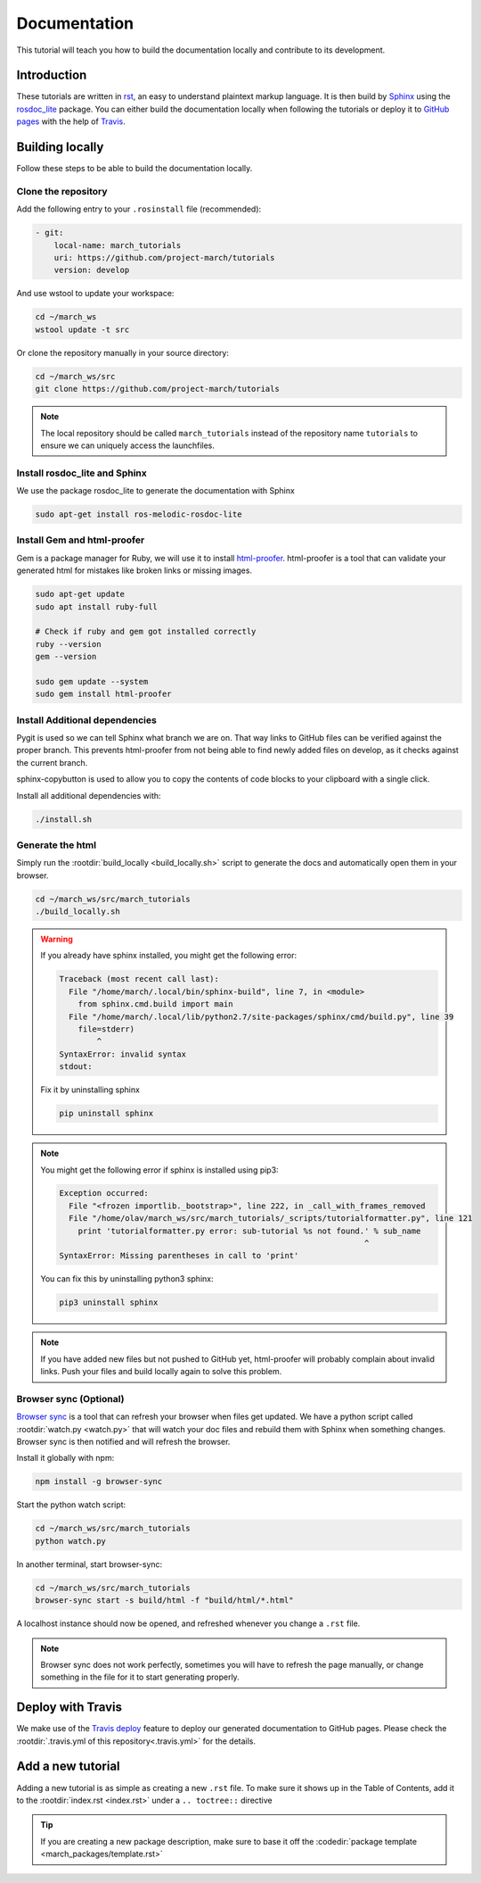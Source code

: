 Documentation
=============
.. inclusion-introduction-start

This tutorial will teach you how to build the documentation locally and contribute to its development.

.. inclusion-introduction-end

Introduction
^^^^^^^^^^^^
These tutorials are written in `rst <http://docutils.sourceforge.net/rst.html>`_, an easy to understand plaintext markup language.
It is then build by `Sphinx <http://www.sphinx-doc.org/en/master/>`_ using the `rosdoc_lite <http://wiki.ros.org/rosdoc_lite>`_ package.
You can either build the documentation locally when following the tutorials or deploy it to `GitHub pages <https://pages.github.com/>`_ with the help of `Travis <https://travis-ci.org>`_.

Building locally
^^^^^^^^^^^^^^^^
Follow these steps to be able to build the documentation locally.

Clone the repository
--------------------
Add the following entry to your ``.rosinstall`` file (recommended):

.. code::

  - git:
      local-name: march_tutorials
      uri: https://github.com/project-march/tutorials
      version: develop

And use wstool to update your workspace:

.. code::

  cd ~/march_ws
  wstool update -t src

Or clone the repository manually in your source directory:

.. code::

  cd ~/march_ws/src
  git clone https://github.com/project-march/tutorials

.. note:: The local repository should be called ``march_tutorials`` instead of the repository name ``tutorials`` to ensure we can uniquely access the launchfiles.

Install rosdoc_lite and Sphinx
------------------------------
We use the package rosdoc_lite to generate the documentation with Sphinx

.. code::

  sudo apt-get install ros-melodic-rosdoc-lite


Install Gem and html-proofer
----------------------------
Gem is a package manager for Ruby, we will use it to install `html-proofer <https://github.com/gjtorikian/html-proofer>`_.
html-proofer is a tool that can validate your generated html for mistakes like broken links or missing images.

.. code::

   sudo apt-get update
   sudo apt install ruby-full

   # Check if ruby and gem got installed correctly
   ruby --version
   gem --version

   sudo gem update --system
   sudo gem install html-proofer

Install Additional dependencies
-------------------------------
Pygit is used so we can tell Sphinx what branch we are on. That way links to GitHub files can be verified against the proper branch.
This prevents html-proofer from not being able to find newly added files on develop, as it checks against the current branch.

sphinx-copybutton is used to allow you to copy the contents of code blocks to your clipboard with a single click.

Install all additional dependencies with:

.. code::

  ./install.sh

Generate the html
-----------------
Simply run the :rootdir:`build_locally <build_locally.sh>` script to generate the docs and automatically open them in your browser.

.. code::

  cd ~/march_ws/src/march_tutorials
  ./build_locally.sh

.. warning::
  If you already have sphinx installed, you might get the following error:

  .. code::

    Traceback (most recent call last):
      File "/home/march/.local/bin/sphinx-build", line 7, in <module>
        from sphinx.cmd.build import main
      File "/home/march/.local/lib/python2.7/site-packages/sphinx/cmd/build.py", line 39
        file=stderr)
            ^
    SyntaxError: invalid syntax
    stdout:

  Fix it by uninstalling sphinx

  .. code::

    pip uninstall sphinx

.. note::
  You might get the following error if sphinx is installed using pip3:

  .. code::

    Exception occurred:
      File "<frozen importlib._bootstrap>", line 222, in _call_with_frames_removed
      File "/home/olav/march_ws/src/march_tutorials/_scripts/tutorialformatter.py", line 121
        print 'tutorialformatter.py error: sub-tutorial %s not found.' % sub_name
                                                                     ^
    SyntaxError: Missing parentheses in call to 'print'

  You can fix this by uninstalling python3 sphinx:

  .. code::

    pip3 uninstall sphinx

.. note::
  If you have added new files but not pushed to GitHub yet, html-proofer will probably complain about invalid links.
  Push your files and build locally again to solve this problem.

Browser sync (Optional)
-----------------------
`Browser sync <https://www.browsersync.io/>`_ is a tool that can refresh your browser when files get updated.
We have a python script called :rootdir:`watch.py <watch.py>` that will watch your doc files and rebuild them with Sphinx when something changes.
Browser sync is then notified and will refresh the browser.

Install it globally with npm:

.. code::

  npm install -g browser-sync

Start the python watch script:

.. code::

  cd ~/march_ws/src/march_tutorials
  python watch.py

In another terminal, start browser-sync:

.. code::

  cd ~/march_ws/src/march_tutorials
  browser-sync start -s build/html -f "build/html/*.html"

A localhost instance should now be opened, and refreshed whenever you change a ``.rst`` file.

.. note::
  Browser sync does not work perfectly, sometimes you will have to refresh the page manually,
  or change something in the file for it to start generating properly.


Deploy with Travis
^^^^^^^^^^^^^^^^^^
We make use of the `Travis deploy <http://docs.travis-ci.com/user/deployment>`_ feature to deploy our generated documentation to GitHub pages.
Please check the :rootdir:`.travis.yml of this repository<.travis.yml>` for the details.

Add a new tutorial
^^^^^^^^^^^^^^^^^^
Adding a new tutorial is as simple as creating a new ``.rst`` file.
To make sure it shows up in the Table of Contents, add it to the :rootdir:`index.rst <index.rst>` under a ``.. toctree::`` directive

.. tip:: If you are creating a new package description, make sure to base it off the :codedir:`package template <march_packages/template.rst>`
